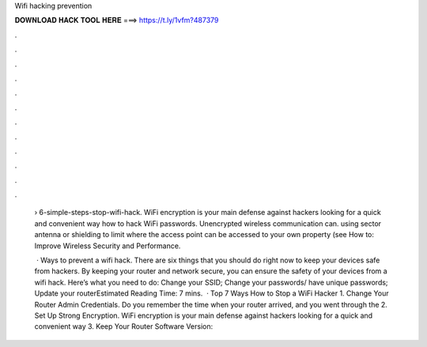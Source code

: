 Wifi hacking prevention



𝐃𝐎𝐖𝐍𝐋𝐎𝐀𝐃 𝐇𝐀𝐂𝐊 𝐓𝐎𝐎𝐋 𝐇𝐄𝐑𝐄 ===> https://t.ly/1vfm?487379



.



.



.



.



.



.



.



.



.



.



.



.

 › 6-simple-steps-stop-wifi-hack. WiFi encryption is your main defense against hackers looking for a quick and convenient way how to hack WiFi passwords. Unencrypted wireless communication can. using sector antenna or shielding to limit where the access point can be accessed to your own property (see How to: Improve Wireless Security and Performance.
 
  · Ways to prevent a wifi hack. There are six things that you should do right now to keep your devices safe from hackers. By keeping your router and network secure, you can ensure the safety of your devices from a wifi hack. Here’s what you need to do: Change your SSID; Change your passwords/ have unique passwords; Update your routerEstimated Reading Time: 7 mins.  · Top 7 Ways How to Stop a WiFi Hacker 1. Change Your Router Admin Credentials. Do you remember the time when your router arrived, and you went through the 2. Set Up Strong Encryption. WiFi encryption is your main defense against hackers looking for a quick and convenient way 3. Keep Your Router Software Version: 
